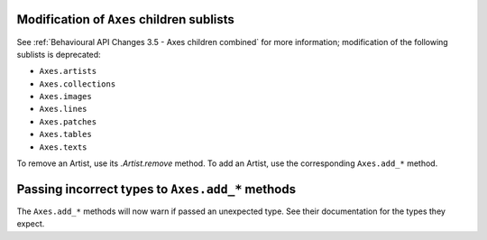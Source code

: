 Modification of ``Axes`` children sublists
~~~~~~~~~~~~~~~~~~~~~~~~~~~~~~~~~~~~~~~~~~

See :ref:`Behavioural API Changes 3.5 - Axes children combined` for more
information; modification of the following sublists is deprecated:

* ``Axes.artists``
* ``Axes.collections``
* ``Axes.images``
* ``Axes.lines``
* ``Axes.patches``
* ``Axes.tables``
* ``Axes.texts``

To remove an Artist, use its `.Artist.remove` method. To add an Artist, use the
corresponding ``Axes.add_*`` method.

Passing incorrect types to ``Axes.add_*`` methods
~~~~~~~~~~~~~~~~~~~~~~~~~~~~~~~~~~~~~~~~~~~~~~~~~

The ``Axes.add_*`` methods will now warn if passed an unexpected type. See
their documentation for the types they expect.
